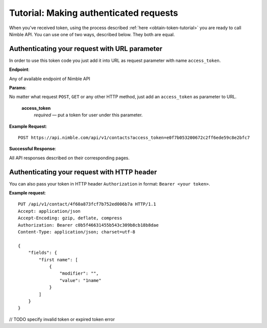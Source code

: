 .. _making-requests-tutorial:

=======================================
Tutorial: Making authenticated requests
=======================================

When you've received token, using the process described :ref:`here <obtain-token-tutorial>` you are ready to call Nimble API. You can use one of two ways, described below. They both are equal. 

Authenticating your request with URL parameter
----------------------------------------------

In order to use this token code you just add it into URL as request parameter with name ``access_token``.

**Endpoint**:

Any of available endpoint of Nimble API
 
**Params**:

No matter what request ``POST``, ``GET`` or any other HTTP method, just add an ``access_token`` as parameter to URL.

    **access_token**
        *required* — put a token for user under this parameter. 
 

**Example Request**::

    POST https://api.nimble.com/api/v1/contacts?access_token=e0f7b053200672c2ff6ede59c8e2bfc7

**Successful Response**:

All API responses described on their corresponding pages. 
 
Authenticating your request with HTTP header
--------------------------------------------

You can also pass your token in HTTP header ``Authorization`` in format: ``Bearer <your token>``.

**Example request**::

    PUT /api/v1/contact/4f60a873fcf7b752ed006b7a HTTP/1.1
    Accept: application/json
    Accept-Encoding: gzip, deflate, compress
    Authorization: Bearer c0b5f46631455b543c309b8cb18b8dae
    Content-Type: application/json; charset=utf-8

    {
        "fields": {
            "first name": [
                {
                    "modifier": "", 
                    "value": "1name"
                }
            ]
        }
    }

// TODO specify invalid token or expired token error
